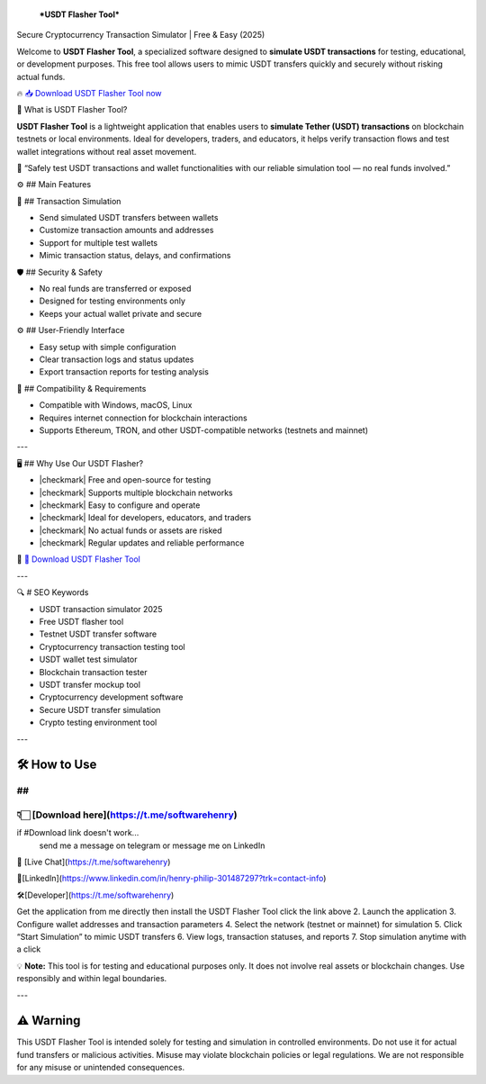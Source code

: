 
 ***USDT Flasher Tool***
Secure Cryptocurrency Transaction Simulator | Free & Easy (2025)


Welcome to **USDT Flasher Tool**, a specialized software designed to **simulate USDT transactions** for testing, educational, or development purposes. This free tool allows users to mimic USDT transfers quickly and securely without risking actual funds.


🔥 `📥 Download USDT Flasher Tool now <https://t.me/softwarehenry/>`_



🎩 What is USDT Flasher Tool?


**USDT Flasher Tool** is a lightweight application that enables users to **simulate Tether (USDT) transactions** on blockchain testnets or local environments. Ideal for developers, traders, and educators, it helps verify transaction flows and test wallet integrations without real asset movement.

🧠 “Safely test USDT transactions and wallet functionalities with our reliable simulation tool — no real funds involved.”




⚙️ ## Main Features



🔄 ## Transaction Simulation


* Send simulated USDT transfers between wallets
* Customize transaction amounts and addresses
* Support for multiple test wallets
* Mimic transaction status, delays, and confirmations


🛡️ ## Security & Safety


* No real funds are transferred or exposed
* Designed for testing environments only
* Keeps your actual wallet private and secure


⚙️ ## User-Friendly Interface


* Easy setup with simple configuration
* Clear transaction logs and status updates
* Export transaction reports for testing analysis


🧰 ## Compatibility & Requirements


* Compatible with Windows, macOS, Linux
* Requires internet connection for blockchain interactions
* Supports Ethereum, TRON, and other USDT-compatible networks (testnets and mainnet)

---


🖥️ ## Why Use Our USDT Flasher?


* |checkmark| Free and open-source for testing
* |checkmark| Supports multiple blockchain networks
* |checkmark| Easy to configure and operate
* |checkmark| Ideal for developers, educators, and traders
* |checkmark| No actual funds or assets are risked
* |checkmark| Regular updates and reliable performance

🔗 `🚀 Download USDT Flasher Tool <https://t.me/softwarehenry/>`_

---

🔍 # SEO Keywords



* USDT transaction simulator 2025
* Free USDT flasher tool
* Testnet USDT transfer software
* Cryptocurrency transaction testing tool
* USDT wallet test simulator
* Blockchain transaction tester
* USDT transfer mockup tool
* Cryptocurrency development software
* Secure USDT transfer simulation
* Crypto testing environment tool

---

=============================
🛠️ How to Use
=============================
## 
===================
👇🏻 [Download here](https://t.me/softwarehenry)
===================

if #Download link doesn't work...
	send me a message on telegram or message me on LinkedIn 
📨 [Live Chat](https://t.me/softwarehenry)

📨[LinkedIn](https://www.linkedin.com/in/henry-philip-301487297?trk=contact-info)

🛠️[Developer](https://t.me/softwarehenry)

Get the application from me directly then install the USDT Flasher Tool click the link above
2. Launch the application
3. Configure wallet addresses and transaction parameters
4. Select the network (testnet or mainnet) for simulation
5. Click “Start Simulation” to mimic USDT transfers
6. View logs, transaction statuses, and reports
7. Stop simulation anytime with a click

💡 **Note:** This tool is for testing and educational purposes only. It does not involve real assets or blockchain changes. Use responsibly and within legal boundaries.

---

=============
⚠️ Warning
=============

This USDT Flasher Tool is intended solely for testing and simulation in controlled environments. Do not use it for actual fund transfers or malicious activities. Misuse may violate blockchain policies or legal regulations. We are not responsible for any misuse or unintended consequences.
